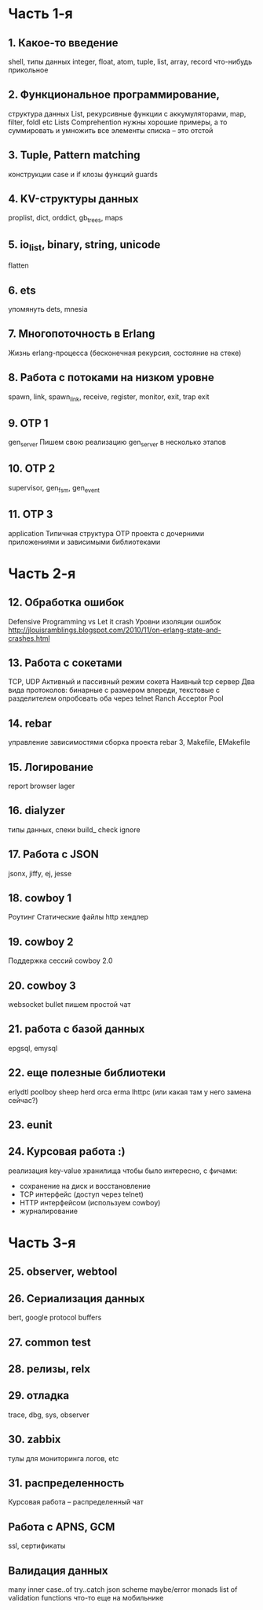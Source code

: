 * Часть 1-я
   DEADLINE: <2015-04-12 Sun>

** 1. Какое-то введение
   DEADLINE: <2015-01-25 Sun>
   shell, типы данных
   integer, float, atom, tuple, list, array, record
   что-нибудь прикольное

** 2. Функциональное программирование,
   DEADLINE: <2015-02-01 Sun>
   структура данных List,
   рекурсивные функции с аккумуляторами,
   map, filter, foldl etc
   Lists Comprehention
   нужны хорошие примеры, а то суммировать и умножить все элементы списка – это отстой

** 3. Tuple, Pattern matching
   конструкции case и if
   клозы функций
   guards

** 4. KV-структуры данных
   proplist, dict, orddict, gb_trees,
   maps

** 5. io_list, binary, string, unicode
   flatten

** 6. ets
   упомянуть dets, mnesia

** 7. Многопоточность в Erlang
   Жизнь erlang-процесса
   (бесконечная рекурсия, состояние на стеке)

** 8. Работа с потоками на низком уровне
   spawn, link, spawn_link,
   receive, register,
   monitor, exit, trap exit

** 9. OTP 1
   gen_server
   Пишем свою реализацию gen_server в несколько этапов

** 10. OTP 2
   supervisor, gen_fsm, gen_event

** 11. OTP 3
   application
   Типичная структура OTP проекта
   с дочерними приложениями и зависимыми библиотеками


* Часть 2-я
   DEADLINE: <2015-06-14 Sun>

** 12. Обработка ошибок
   Defensive Programming vs Let it crash
   Уровни изоляции ошибок
   http://jlouisramblings.blogspot.com/2010/11/on-erlang-state-and-crashes.html

** 13. Работа с сокетами
   TCP, UDP
   Активный и пассивный режим сокета
   Наивный tcp сервер
   Два вида протоколов: бинарные с размером впереди, текстовые с разделителем
   опробовать оба через telnet
   Ranch Acceptor Pool

** 14. rebar
   управление зависимостями
   сборка проекта
   rebar 3,
   Makefile, EMakefile

** 15. Логирование
   report browser
   lager

** 16. dialyzer
   типы данных, спеки
   build_
   check
   ignore

** 17. Работа с JSON
   jsonx, jiffy, ej, jesse

** 18. cowboy 1
   Роутинг
   Статические файлы
   http хендлер

** 19. cowboy 2
   Поддержка сессий
   cowboy 2.0

** 20. cowboy 3
   websocket
   bullet
   пишем простой чат

** 21. работа с базой данных
   epgsql, emysql

** 22. еще полезные библиотеки
   erlydtl
   poolboy
   sheep
   herd
   orca
   erma
   lhttpc (или какая там у него замена сейчас?)

** 23. eunit

** 24. Курсовая работа :)
   реализация key-value хранилища
   чтобы было интересно, с фичами:
   - сохранение на диск и восстановление
   - TCP интерфейс (доступ через telnet)
   - HTTP интерфейсом (используем cowboy)
   - журналирование


* Часть 3-я

** 25. observer, webtool


** 26. Сериализация данных
   bert, google protocol buffers

** 27. common test

** 28. релизы, relx

** 29. отладка
   trace, dbg, sys, observer

** 30. zabbix
   тулы для мониторинга логов, etc

** 31. распределенность
   Курсовая работа -- распределенный чат

** Работа с APNS, GCM
   ssl, сертификаты

** Валидация данных
   many inner case..of
   try..catch
   json scheme
   maybe/error monads
   list of validation functions
   что-то еще на мобильнике
